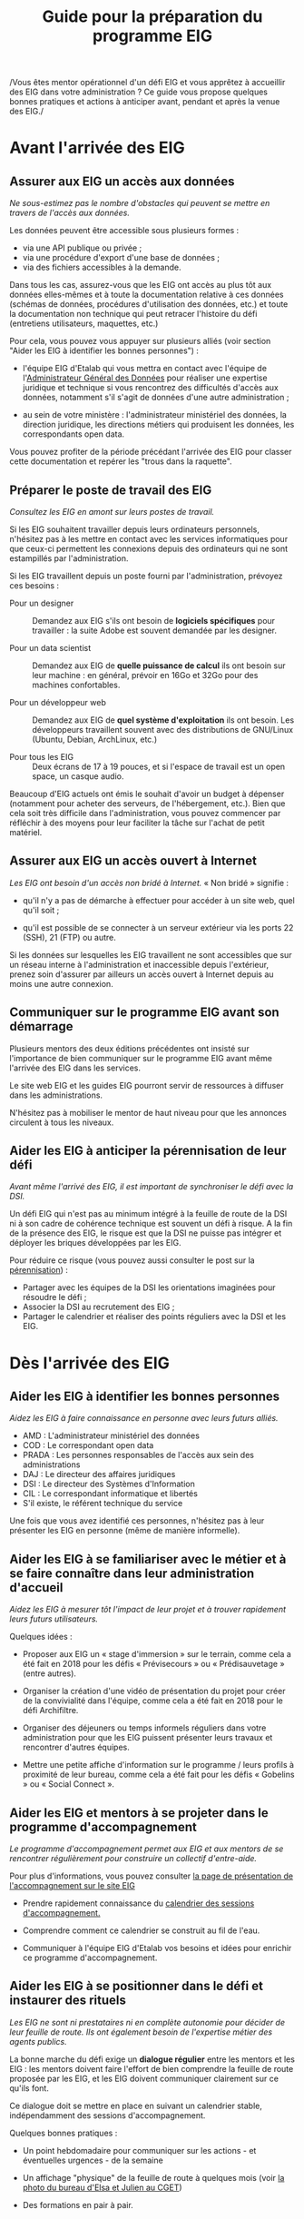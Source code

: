 #+title: Guide pour la préparation du programme EIG

/Vous êtes mentor opérationnel d'un défi EIG et vous apprêtez à
accueillir des EIG dans votre administration ? Ce guide vous propose
quelques bonnes pratiques et actions à anticiper avant, pendant et
après la venue des EIG./

* Avant l'arrivée des EIG

** Assurer aux EIG un accès aux données

/Ne sous-estimez pas le nombre d'obstacles qui peuvent se mettre en
travers de l'accès aux données./

Les données peuvent être accessible sous plusieurs formes :

- via une API publique ou privée ;
- via une procédure d'export d'une base de données ;
- via des fichiers accessibles à la demande.

Dans tous les cas, assurez-vous que les EIG ont accès au plus tôt aux
données elles-mêmes et à toute la documentation relative à ces données
(schémas de données, procédures d'utilisation des données, etc.) et
toute la documentation non technique qui peut retracer l'histoire du
défi (entretiens utilisateurs, maquettes, etc.)

Pour cela, vous pouvez vous appuyer sur plusieurs alliés (voir section
"Aider les EIG à identifier les bonnes personnes") :

- l'équipe EIG d'Etalab qui vous mettra en contact avec l'équipe de
  l'[[https://agd.data.gouv.fr/][Administrateur Général des Données]] pour réaliser une expertise
  juridique et technique si vous rencontrez des difficultés d'accès
  aux données, notamment s'il s'agit de données d'une autre
  administration ;

- au sein de votre ministère : l'administrateur ministériel des
  données, la direction juridique, les directions métiers qui
  produisent les données, les correspondants open data.

Vous pouvez profiter de la période précédant l'arrivée des EIG pour
classer cette documentation et repérer les "trous dans la raquette".

** Préparer le poste de travail des EIG

/Consultez les EIG en amont sur leurs postes de travail./

Si les EIG souhaitent travailler depuis leurs ordinateurs personnels,
n'hésitez pas à les mettre en contact avec les services informatiques
pour que ceux-ci permettent les connexions depuis des ordinateurs qui
ne sont estampillés par l'administration.

Si les EIG travaillent depuis un poste fourni par l'administration,
prévoyez ces besoins :

- Pour un designer :: Demandez aux EIG s'ils ont besoin de *logiciels
     spécifiques* pour travailler : la suite Adobe est souvent demandée
     par les designer.

- Pour un data scientist :: Demandez aux EIG de *quelle puissance de
     calcul* ils ont besoin sur leur machine : en général, prévoir en
     16Go et 32Go pour des machines confortables.

- Pour un développeur web :: Demandez aux EIG de *quel système
     d'exploitation* ils ont besoin.  Les développeurs travaillent
     souvent avec des distributions de GNU/Linux (Ubuntu, Debian,
     ArchLinux, etc.)

- Pour tous les EIG :: Deux écrans de 17 à 19 pouces, et si l'espace
     de travail est un open space, un casque audio.
     
Beaucoup d'EIG actuels ont émis le souhait d'avoir un budget à dépenser (notamment pour acheter des serveurs, de l'hébergement, etc.). Bien que cela soit très difficile dans l'administration, vous pouvez commencer par réfléchir à des moyens pour leur faciliter la tâche sur l'achat de petit matériel.  
     
** Assurer aux EIG un accès ouvert à Internet

/Les EIG ont besoin d'un accès non bridé à Internet./ « Non bridé »
signifie :

- qu'il n'y a pas de démarche à effectuer pour accéder à un site web,
  quel qu'il soit ;

- qu'il est possible de se connecter à un serveur extérieur via les
  ports 22 (SSH), 21 (FTP) ou autre.

Si les données sur lesquelles les EIG travaillent ne sont accessibles
que sur un réseau interne à l'administration et inaccessible depuis
l'extérieur, prenez soin d'assurer par ailleurs un accès ouvert à
Internet depuis au moins une autre connexion.

** Communiquer sur le programme EIG avant son démarrage

Plusieurs mentors des deux éditions précédentes ont insisté sur
l'importance de bien communiquer sur le programme EIG avant même
l'arrivée des EIG dans les services.

Le site web EIG et les guides EIG pourront servir de ressources à
diffuser dans les administrations.

N'hésitez pas à mobiliser le mentor de haut niveau pour que les annonces circulent à tous les niveaux.

** Aider les EIG à anticiper la pérennisation de leur défi

/Avant même l'arrivé des EIG, il est important de synchroniser le défi
avec la DSI./

Un défi EIG qui n'est pas au minimum intégré à la feuille de route de
la DSI ni à son cadre de cohérence technique est souvent un défi à
risque. A la fin de la présence des EIG, le risque est que la DSI ne
puisse pas intégrer et déployer les briques développées par les EIG.

Pour réduire ce risque (vous pouvez aussi consulter le post sur la
[[https://entrepreneur-interet-general.etalab.gouv.fr/posts/2018/05/24/atelier-construction-plan-actions-avec-les-dsi/][pérennisation]]) :

- Partager avec les équipes de la DSI les orientations imaginées pour
  résoudre le défi ;
- Associer la DSI au recrutement des EIG ;
- Partager le calendrier et réaliser des points réguliers avec la DSI
  et les EIG.


* Dès l'arrivée des EIG

** Aider les EIG à identifier les bonnes personnes

/Aidez les EIG à faire connaissance en personne avec leurs futurs
alliés./

- AMD : L'administrateur ministériel des données
- COD : Le correspondant open data
- PRADA : Les personnes responsables de l'accès aux sein des administrations
- DAJ : Le directeur des affaires juridiques
- DSI : Le directeur des Systèmes d'Information
- CIL : Le correspondant informatique et libertés
- S'il existe, le référent technique du service

Une fois que vous avez identifié ces personnes, n'hésitez pas à leur présenter les EIG en personne (même de manière informelle).
  
** Aider les EIG à se familiariser avec le métier et à se faire connaître dans leur administration d'accueil

/Aidez les EIG à mesurer tôt l'impact de leur projet et à trouver
rapidement leurs futurs utilisateurs./

Quelques idées :

- Proposer aux EIG un « stage d'immersion » sur le terrain, comme cela
  a été fait en 2018 pour les défis « Prévisecours » ou « Prédisauvetage » (entre autres).

- Organiser la création d'une vidéo de présentation du projet pour
  créer de la convivialité dans l'équipe, comme cela a été fait en
  2018 pour le défi Archifiltre.
 
- Organiser des déjeuners ou temps informels réguliers dans votre
  administration pour que les EIG puissent présenter leurs travaux et
  rencontrer d'autres équipes. 
  
- Mettre une petite affiche d'information sur le programme / leurs profils à proximité de leur bureau, comme cela a été fait pour les défis « Gobelins » ou « Social Connect ».

** Aider les EIG et mentors à se projeter dans le programme d'accompagnement

/Le programme d'accompagnement permet aux EIG et aux mentors de se
rencontrer régulièrement pour construire un collectif d'entre-aide./

Pour plus d'informations, vous pouvez consulter [[https://entrepreneur-interet-general.etalab.gouv.fr/accompagnement.html][la page de présentation de l'accompagnement sur le site EIG]] 

- Prendre rapidement connaissance du [[https://github.com/entrepreneur-interet-general/eig-link/blob/master/accompagnement.org][calendrier des sessions
  d'accompagnement.]]  

- Comprendre comment ce calendrier se construit au fil de l'eau.

- Communiquer à l'équipe EIG d'Etalab vos besoins et idées pour
  enrichir ce programme d'accompagnement.

** Aider les EIG à se positionner dans le défi et instaurer des rituels

/Les EIG ne sont ni prestataires ni en complète autonomie pour décider
de leur feuille de route. Ils ont également besoin de l'expertise métier des agents publics./

La bonne marche du défi exige un *dialogue régulier* entre les mentors
et les EIG : les mentors doivent faire l'effort de bien comprendre la
feuille de route proposée par les EIG, et les EIG doivent communiquer
clairement sur ce qu'ils font.

Ce dialogue doit se mettre en place en suivant un calendrier stable,
indépendamment des sessions d'accompagnement.

Quelques bonnes pratiques : 

- Un point hebdomadaire pour communiquer sur les actions - et
  éventuelles urgences - de la semaine

- Un affichage "physique" de la feuille de route à quelques mois (voir
  [[https://entrepreneur-interet-general.etalab.gouv.fr/img/LLL-1-post-it.jpg][la photo du bureau d'Elsa et Julien au CGET]])

- Des formations en pair à pair.

** Trouver des soutiens dans les précédentes promotions EIG

Il est rare qu'une administration ou un défi ne présente aucun rapport
avec une administration ou un défi ayant précédemment participé au
programme EIG.  N'hésitez pas à contacter les EIG et mentors des
promotions précédentes pour vous guider dans le bon démarrage du défi (vous pouvez trouver leurs profils sur [[https://entrepreneur-interet-general.etalab.gouv.fr/][le site EIG]]).

** Partager des ressources administratives entre mentors

- Modèle de notes de frais pour les EIG.

- Formulaire d'autorisation au télétravail.

- Contrat de confidentialité, correspondant au rappel des droits et
  devoirs des fonctionnaires.
  
Vous trouverez également toutes les ressources EIG Link compilées sur [[https://github.com/entrepreneur-interet-general/eig-link/blob/master/README.org][le fichier "readme" du dépôt.]]
